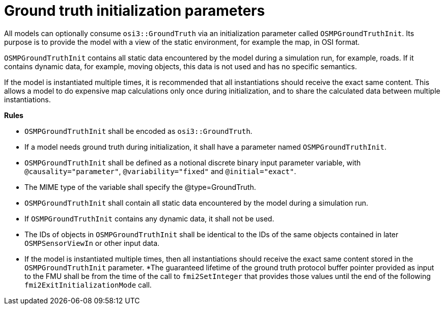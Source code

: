 = Ground truth initialization parameters

All models can optionally consume `osi3::GroundTruth` via an initialization parameter called `OSMPGroundTruthInit`.
Its purpose is to provide the model with a view of the static environment, for example the map, in OSI format.

`OSMPGroundTruthInit` contains all static data encountered by the model during a simulation run, for example, roads.
If it contains dynamic data, for example, moving objects, this data is not used and has no specific semantics.

If the model is instantiated multiple times, it is recommended that all instantiations should receive the exact same content.
This allows a model to do expensive map calculations only once during initialization, and to share the calculated data between multiple instantiations.

**Rules**

* `OSMPGroundTruthInit` shall be encoded as `osi3::GroundTruth`.
* If a model needs ground truth during initialization, it shall have a parameter named `OSMPGroundTruthInit`.
* `OSMPGroundTruthInit` shall be defined as a notional discrete binary input parameter variable, with `@causality="parameter"`, `@variability="fixed"` and `@initial="exact"`.
* The MIME type of the variable shall specify the @type=GroundTruth.
* `OSMPGroundTruthInit` shall contain all static data encountered by the model during a simulation run.
* If `OSMPGroundTruthInit` contains any dynamic data, it shall not be used.
* The IDs of objects in `OSMPGroundTruthInit` shall be identical to the IDs of the same objects contained in later `OSMPSensorViewIn` or other input data.
* If the model is instantiated multiple times, then all instantiations should receive the exact same content stored in the `OSMPGroundTruthInit` parameter.
*The guaranteed lifetime of the ground truth protocol buffer pointer provided as input to the FMU shall be from the time of the call to `fmi2SetInteger` that provides those values until the end of the following `fmi2ExitInitializationMode` call.
